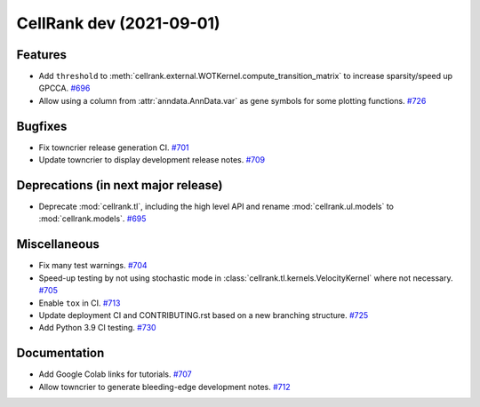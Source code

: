 CellRank dev (2021-09-01)
=========================

Features
--------

- Add ``threshold`` to :meth:`cellrank.external.WOTKernel.compute_transition_matrix` to increase sparsity/speed up GPCCA.
  `#696 <https://github.com/theislab/cellrank/pull/696>`__

- Allow using a column from :attr:`anndata.AnnData.var` as gene symbols for some plotting functions.
  `#726 <https://github.com/theislab/cellrank/pull/726>`__


Bugfixes
--------

- Fix towncrier release generation CI.
  `#701 <https://github.com/theislab/cellrank/pull/701>`__

- Update towncrier to display development release notes.
  `#709 <https://github.com/theislab/cellrank/pull/709>`__


Deprecations (in next major release)
------------------------------------

- Deprecate :mod:`cellrank.tl`, including the high level API and
  rename :mod:`cellrank.ul.models` to :mod:`cellrank.models`.
  `#695 <https://github.com/theislab/cellrank/pull/695>`__


Miscellaneous
-------------

- Fix many test warnings.
  `#704 <https://github.com/theislab/cellrank/pull/704>`__

- Speed-up testing by not using stochastic mode in :class:`cellrank.tl.kernels.VelocityKernel` where not necessary.
  `#705 <https://github.com/theislab/cellrank/pull/705>`__

- Enable ``tox`` in CI.
  `#713 <https://github.com/theislab/cellrank/pull/713>`__

- Update deployment CI and CONTRIBUTING.rst based on a new branching structure.
  `#725 <https://github.com/theislab/cellrank/pull/725>`__

- Add Python 3.9 CI testing.
  `#730 <https://github.com/theislab/cellrank/pull/730>`__


Documentation
-------------

- Add Google Colab links for tutorials.
  `#707 <https://github.com/theislab/cellrank/pull/707>`__

- Allow towncrier to generate bleeding-edge development notes.
  `#712 <https://github.com/theislab/cellrank/pull/712>`__
